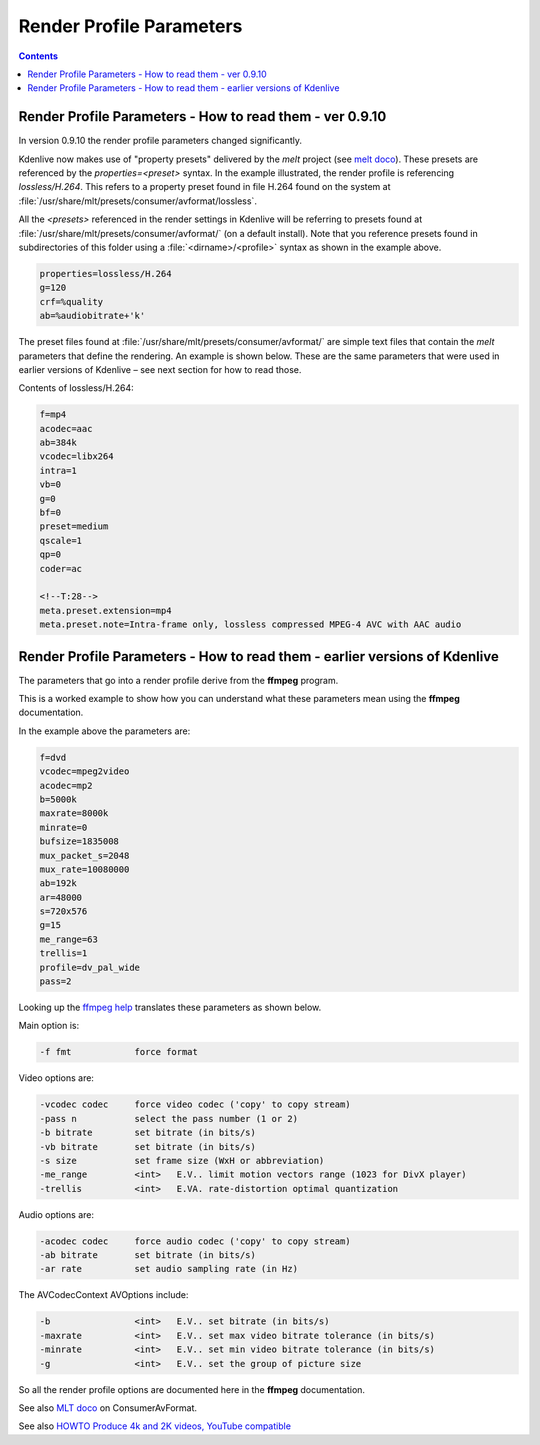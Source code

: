 .. metadata-placeholder

   :authors: - Annew (https://userbase.kde.org/User:Annew)
             - Claus Christensen
             - Yuri Chornoivan
             - Ttguy (https://userbase.kde.org/User:Ttguy)
             - Bushuev (https://userbase.kde.org/User:Bushuev)
             - Jack (https://userbase.kde.org/User:Jack)
             - Roger (https://userbase.kde.org/User:Roger)

   :license: Creative Commons License SA 4.0

.. _render_profile_parameters:

Render Profile Parameters
=========================

.. contents::




Render Profile Parameters - How to read them - ver 0.9.10
---------------------------------------------------------

In version 0.9.10 the render profile parameters changed significantly. 


.. image:: /images/Kdenlive_Edit_render_profile_0.9.10.png
   :align: left
   :alt: Kdenlive_Edit_render_profile_0


Kdenlive now makes use of "property presets" delivered by the *melt* project (see `melt doco <http://www.mltframework.org/bin/view/MLT/PropertyPresets>`_). These presets are referenced by the *properties=<preset>* syntax.  In the example illustrated, the render profile is referencing *lossless/H.264*.  This refers to a property preset found in file H.264 found on the system at :file:`/usr/share/mlt/presets/consumer/avformat/lossless`.


All the *<presets>* referenced in the render settings in Kdenlive will be referring to presets found at :file:`/usr/share/mlt/presets/consumer/avformat/` (on a default install). Note that you reference presets found in subdirectories of this folder using a :file:`<dirname>/<profile>`  syntax as shown in the example above. 


.. code-block:: bash

  
  properties=lossless/H.264 
  g=120 
  crf=%quality 
  ab=%audiobitrate+'k'
  


The preset files found at :file:`/usr/share/mlt/presets/consumer/avformat/` are simple text files that contain the *melt* parameters that define the rendering. An example is shown below.  These are the same parameters that were used in earlier versions of Kdenlive – see next section for how to read those. 

Contents of  lossless/H.264: 


.. code-block:: bash

  
  f=mp4
  acodec=aac
  ab=384k
  vcodec=libx264
  intra=1
  vb=0
  g=0
  bf=0
  preset=medium
  qscale=1
  qp=0
  coder=ac
  
  <!--T:28-->
  meta.preset.extension=mp4
  meta.preset.note=Intra-frame only, lossless compressed MPEG-4 AVC with AAC audio
   


Render Profile Parameters - How to read them - earlier versions of Kdenlive
---------------------------------------------------------------------------



.. image:: /images/Custom_render_profiles.png
   :width: 300px
   :align: left
   :alt: Custom_render_profiles


The parameters that go into a render profile derive from the **ffmpeg** program.


This is a worked example to show how you can understand what these parameters mean using the **ffmpeg** documentation.


In the example above the parameters are:




.. code-block:: bash

  f=dvd 
  vcodec=mpeg2video 
  acodec=mp2  
  b=5000k 
  maxrate=8000k 
  minrate=0 
  bufsize=1835008 
  mux_packet_s=2048 
  mux_rate=10080000 
  ab=192k 
  ar=48000 
  s=720x576 
  g=15 
  me_range=63 
  trellis=1 
  profile=dv_pal_wide 
  pass=2


Looking up the `ffmpeg help <http://linux.die.net/man/1/ffmpeg>`_ translates these parameters as shown below.


Main option is:


.. code-block:: bash

  -f fmt            force format


Video options are:


.. code-block:: bash

  
  -vcodec codec     force video codec ('copy' to copy stream)
  -pass n           select the pass number (1 or 2)
  -b bitrate        set bitrate (in bits/s)
  -vb bitrate       set bitrate (in bits/s)
  -s size           set frame size (WxH or abbreviation)
  -me_range         <int>   E.V.. limit motion vectors range (1023 for DivX player)
  -trellis          <int>   E.VA. rate-distortion optimal quantization
  


Audio options are:


.. code-block:: bash

  
  -acodec codec     force audio codec ('copy' to copy stream)
  -ab bitrate       set bitrate (in bits/s)
  -ar rate          set audio sampling rate (in Hz)
  


The AVCodecContext AVOptions include:


.. code-block:: bash

  
  -b                <int>   E.V.. set bitrate (in bits/s)
  -maxrate          <int>   E.V.. set max video bitrate tolerance (in bits/s)
  -minrate          <int>   E.V.. set min video bitrate tolerance (in bits/s)
  -g                <int>   E.V.. set the group of picture size
  


So all the render profile options are documented here in the **ffmpeg** documentation.


See also `MLT doco <http://www.mltframework.org/bin/view/MLT/ConsumerAvformat>`_ on ConsumerAvFormat.


See also `HOWTO Produce 4k and 2K videos, YouTube compatible <https://forum.kde.org/viewtopic.php?f=272&amp;t=124869#p329129>`_


